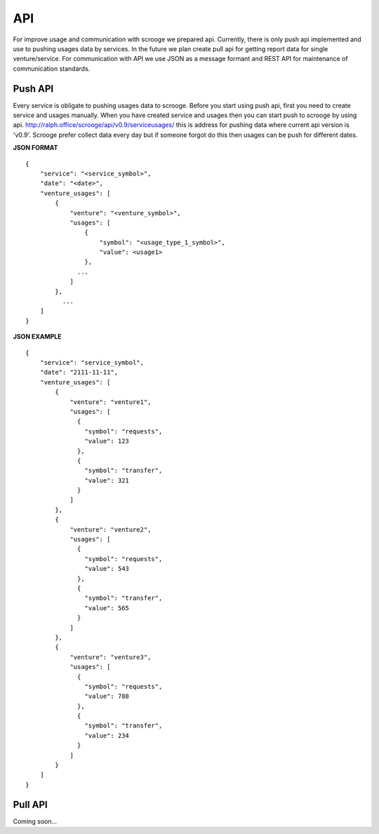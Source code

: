 ===
API
===
For improve usage and communication with scrooge we prepared api. Currently, there is only push api implemented and use to pushing usages data by services. In the future we plan create pull api for getting report data for single venture/service. For communication with API we use JSON as a message formant and REST API for maintenance of communication standards.

Push API
~~~~~~~~
Every service is obligate to pushing usages data to scrooge. Before you start using push api, first you need to create service and usages manually. When you have created service and usages then you can start push to scrooge by using api. http://ralph.office/scrooge/api/v0.9/serviceusages/ this is address for pushing data where current api version is 'v0.9'. Scrooge prefer collect data every day but if someone forgot do this then usages can be push for different dates.

**JSON FORMAT**

::

    {
        "service": "<service_symbol>",
        "date": "<date>",
        "venture_usages": [
            {
                "venture": "<venture_symbol>",
                "usages": [
                    {
                        "symbol": "<usage_type_1_symbol>",
                        "value": <usage1>
                    },
                  ...
                ]
            },
              ...
        ]
    }

**JSON EXAMPLE**

::

    {
        "service": "service_symbol",
        "date": "2111-11-11",
        "venture_usages": [
            {
                "venture": "venture1",
                "usages": [
                  {
                    "symbol": "requests",
                    "value": 123
                  },
                  {
                    "symbol": "transfer",
                    "value": 321
                  }
                ]
            },
            {
                "venture": "venture2",
                "usages": [
                  {
                    "symbol": "requests",
                    "value": 543
                  },
                  {
                    "symbol": "transfer",
                    "value": 565
                  }
                ]
            },
            {
                "venture": "venture3",
                "usages": [
                  {
                    "symbol": "requests",
                    "value": 788
                  },
                  {
                    "symbol": "transfer",
                    "value": 234
                  }
                ]
            }
        ]
    }

Pull API
~~~~~~~~

Coming soon...
